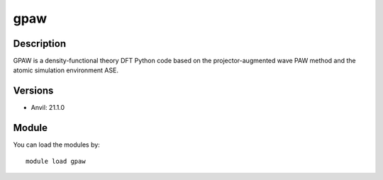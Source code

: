 .. _backbone-label:

gpaw
==============================

Description
~~~~~~~~
GPAW is a density-functional theory DFT Python code based on the projector-augmented wave PAW method and the atomic simulation environment ASE.

Versions
~~~~~~~~
- Anvil: 21.1.0

Module
~~~~~~~~
You can load the modules by::

    module load gpaw

